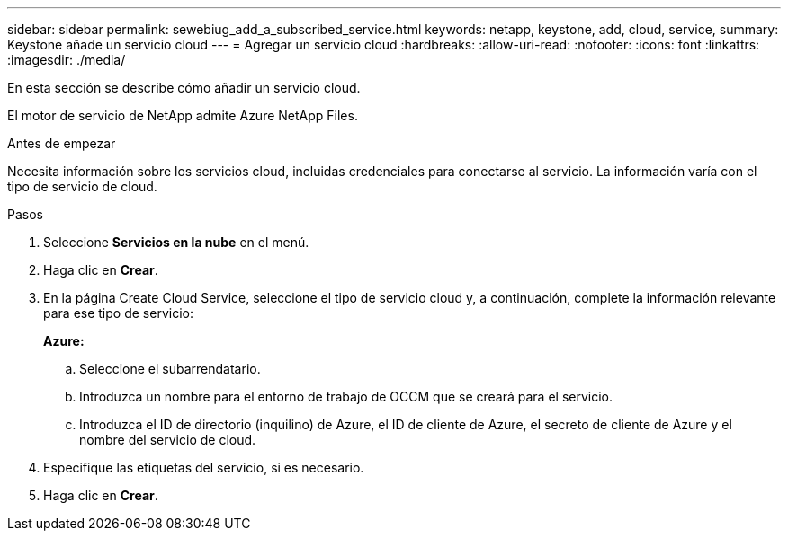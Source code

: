 ---
sidebar: sidebar 
permalink: sewebiug_add_a_subscribed_service.html 
keywords: netapp, keystone, add, cloud, service, 
summary: Keystone añade un servicio cloud 
---
= Agregar un servicio cloud
:hardbreaks:
:allow-uri-read: 
:nofooter: 
:icons: font
:linkattrs: 
:imagesdir: ./media/


[role="lead"]
En esta sección se describe cómo añadir un servicio cloud.

El motor de servicio de NetApp admite Azure NetApp Files.

.Antes de empezar
Necesita información sobre los servicios cloud, incluidas credenciales para conectarse al servicio. La información varía con el tipo de servicio de cloud.

.Pasos
. Seleccione *Servicios en la nube* en el menú.
. Haga clic en *Crear*.
. En la página Create Cloud Service, seleccione el tipo de servicio cloud y, a continuación, complete la información relevante para ese tipo de servicio:
+
*Azure:*

+
.. Seleccione el subarrendatario.
.. Introduzca un nombre para el entorno de trabajo de OCCM que se creará para el servicio.
.. Introduzca el ID de directorio (inquilino) de Azure, el ID de cliente de Azure, el secreto de cliente de Azure y el nombre del servicio de cloud.


. Especifique las etiquetas del servicio, si es necesario.
. Haga clic en *Crear*.


